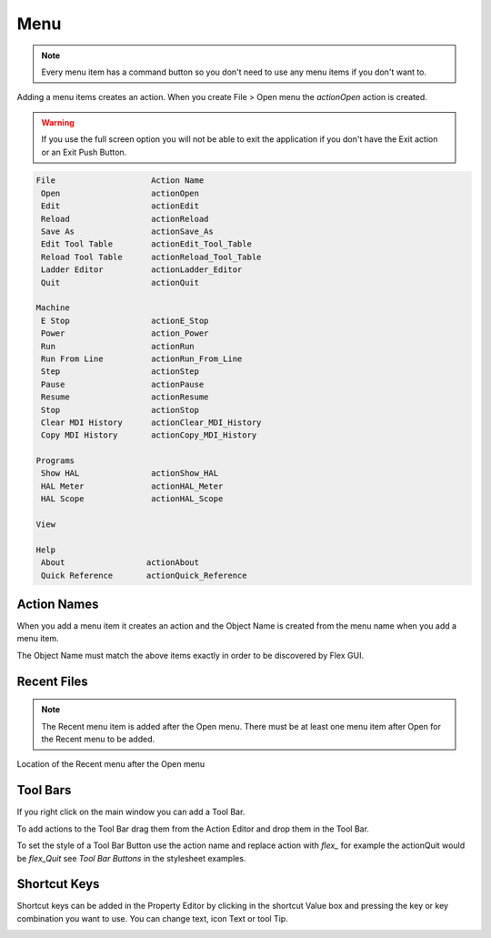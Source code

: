 Menu
====

.. note:: Every menu item has a command button so you don't need to use any
   menu items if you don't want to.

Adding a menu items creates an action. When you create File > Open menu the
`actionOpen` action is created.

.. image:: /images/menu-01.png
   :align: center

.. warning:: If you use the full screen option you will not be able to exit the application
   if you don't have the Exit action or an Exit Push Button.

.. code-block:: text

 File                    Action Name
  Open                   actionOpen
  Edit                   actionEdit
  Reload                 actionReload
  Save As                actionSave_As
  Edit Tool Table        actionEdit_Tool_Table
  Reload Tool Table      actionReload_Tool_Table
  Ladder Editor          actionLadder_Editor
  Quit                   actionQuit

 Machine
  E Stop                 actionE_Stop
  Power                  action_Power
  Run                    actionRun
  Run From Line          actionRun_From_Line
  Step                   actionStep
  Pause                  actionPause
  Resume                 actionResume
  Stop                   actionStop
  Clear MDI History      actionClear_MDI_History
  Copy MDI History       actionCopy_MDI_History

 Programs
  Show HAL               actionShow_HAL
  HAL Meter              actionHAL_Meter
  HAL Scope              actionHAL_Scope

 View

 Help
  About                 actionAbout
  Quick Reference       actionQuick_Reference

Action Names
------------

When you add a menu item it creates an action and the Object Name is created
from the menu name when you add a menu item.

The Object Name must match the above items exactly in order to be discovered by
Flex GUI.

.. image:: /images/actions-01.png
   :align: center

Recent Files
------------

.. note:: The Recent menu item is added after the Open menu. There must be at
   least one menu item after Open for the Recent menu to be added.

Location of the Recent menu after the Open menu

.. image:: /images/menu-02.png
   :align: center

Tool Bars
---------

If you right click on the main window you can add a Tool Bar.

.. image:: /images/tool-bar-01.png
   :align: center

To add actions to the Tool Bar drag them from the Action Editor and drop them in
the Tool Bar.

.. image:: /images/tool-bar-02.png
   :align: center

To set the style of a Tool Bar Button use the action name and replace action
with `flex_` for example the actionQuit would be `flex_Quit` see
`Tool Bar Buttons` in the stylesheet examples.

Shortcut Keys
-------------

Shortcut keys can be added in the Property Editor by clicking in the shortcut
Value box and pressing the key or key combination you want to use. You can
change text, icon Text or tool Tip.

.. image:: /images/actions-02.png
   :align: center


